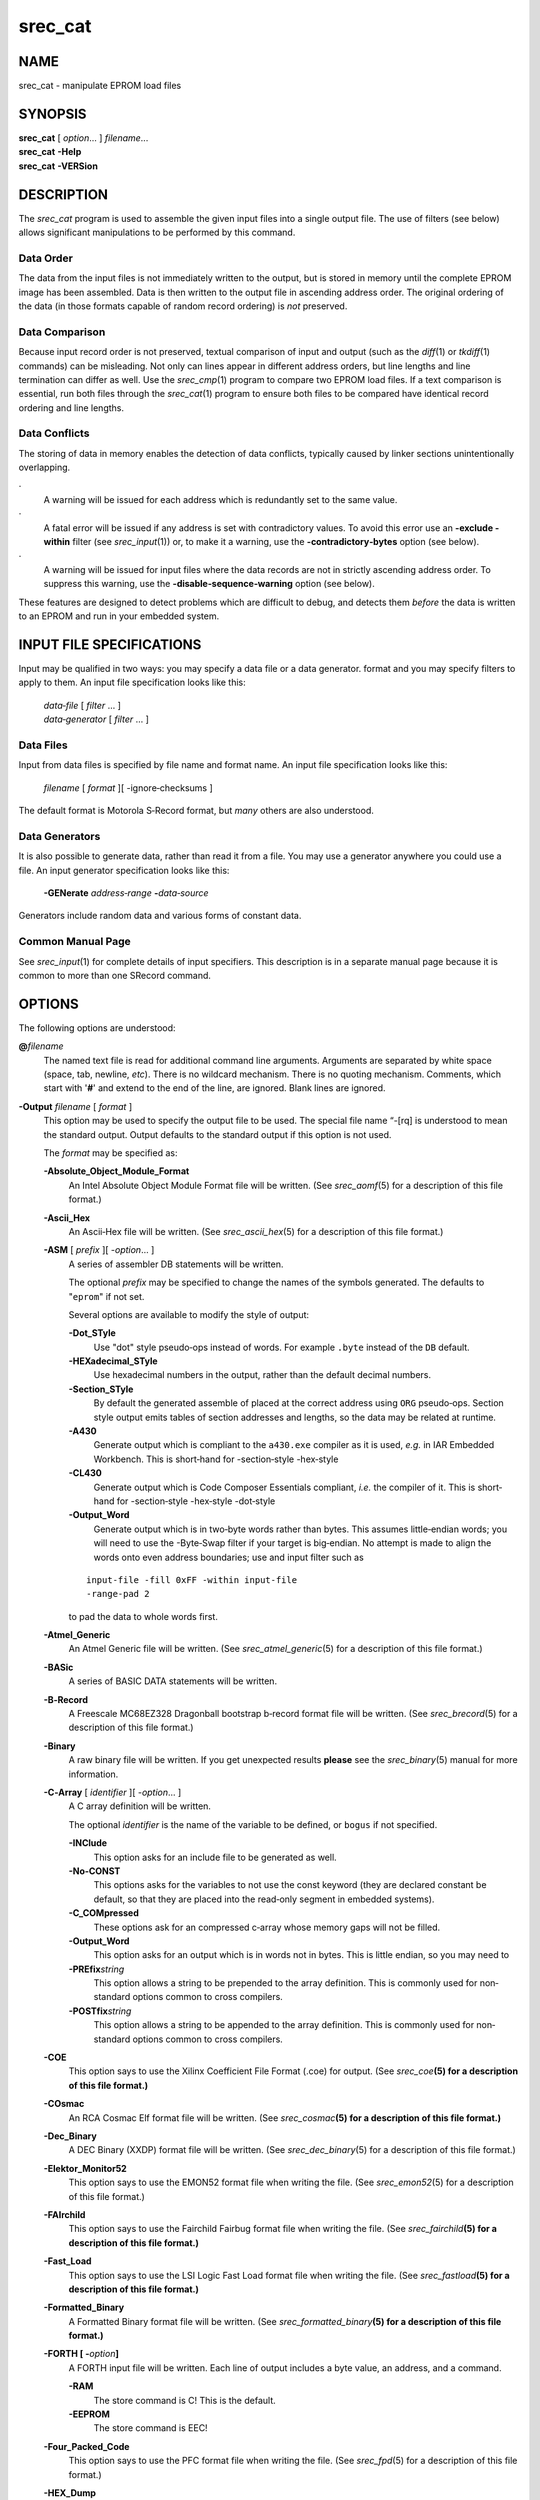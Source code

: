 ========
srec_cat
========

NAME
====

srec_cat - manipulate EPROM load files

SYNOPSIS
========

| **srec_cat** [ *option*... ] *filename*...
| **srec_cat** **-Help**
| **srec_cat** **-VERSion**

DESCRIPTION
===========

The *srec_cat* program is used to assemble the given input files into a
single output file. The use of filters (see below) allows significant
manipulations to be performed by this command.

Data Order
----------

The data from the input files is not immediately written to the output,
but is stored in memory until the complete EPROM image has been
assembled. Data is then written to the output file in ascending address
order. The original ordering of the data (in those formats capable of
random record ordering) is *not* preserved.

Data Comparison
---------------

Because input record order is not preserved, textual comparison of input
and output (such as the *diff*\ (1) or *tkdiff*\ (1) commands) can be
misleading. Not only can lines appear in different address orders, but
line lengths and line termination can differ as well. Use the
*srec_cmp*\ (1) program to compare two EPROM load files. If a text
comparison is essential, run both files through the *srec_cat*\ (1)
program to ensure both files to be compared have identical record
ordering and line lengths.

Data Conflicts
--------------

The storing of data in memory enables the detection of data conflicts,
typically caused by linker sections unintentionally overlapping.

·
   A warning will be issued for each address which is redundantly set to
   the same value.

·
   A fatal error will be issued if any address is set with contradictory
   values. To avoid this error use an **-exclude -within** filter (see
   *srec_input*\ (1)) or, to make it a warning, use the
   **-contradictory‐bytes** option (see below).

·
   A warning will be issued for input files where the data records are
   not in strictly ascending address order. To suppress this warning,
   use the **-disable‐sequence‐warning** option (see below).

These features are designed to detect problems which are difficult to
debug, and detects them *before* the data is written to an EPROM and run
in your embedded system.

INPUT FILE SPECIFICATIONS
=========================

Input may be qualified in two ways: you may specify a data file or a
data generator. format and you may specify filters to apply to them. An
input file specification looks like this:

   | *data‐file* [ *filter* ... ]
   | *data‐generator* [ *filter* ... ]

Data Files
----------

Input from data files is specified by file name and format name. An
input file specification looks like this:

   *filename* [ *format* ][ -ignore‐checksums ]

The default format is Motorola S‐Record format, but *many* others are
also understood.

Data Generators
---------------

It is also possible to generate data, rather than read it from a file.
You may use a generator anywhere you could use a file. An input
generator specification looks like this:

   **-GENerate** *address‐range* **-**\ *data‐source*

Generators include random data and various forms of constant data.

Common Manual Page
------------------

| See *srec_input*\ (1) for complete details of input specifiers. This
  description is in a separate manual page because it is common to more
  than one SRecord command.

OPTIONS
=======

The following options are understood:

**@**\ *filename*
   The named text file is read for additional command line arguments.
   Arguments are separated by white space (space, tab, newline, *etc*).
   There is no wildcard mechanism. There is no quoting mechanism.
   Comments, which start with '**#**' and extend to the end of the line,
   are ignored. Blank lines are ignored.

**-Output** *filename* [ *format* ]
   This option may be used to specify the output file to be used. The
   special file name “-[rq] is understood to mean the standard output.
   Output defaults to the standard output if this option is not used.

   The *format* may be specified as:

   **-Absolute_Object_Module_Format**
      An Intel Absolute Object Module Format file will be written. (See
      *srec_aomf*\ (5) for a description of this file format.)

   **-Ascii_Hex**
      An Ascii‐Hex file will be written. (See *srec_ascii_hex*\ (5) for
      a description of this file format.)

   **-ASM** [ *prefix* ][ -*option*... ]
      A series of assembler DB statements will be written.

      The optional *prefix* may be specified to change the names of the
      symbols generated. The defaults to "``eprom``" if not set.

      Several options are available to modify the style of output:

      **-Dot_STyle**
         Use "dot" style pseudo‐ops instead of words. For example
         ``.byte`` instead of the ``DB`` default.

      **-HEXadecimal_STyle**
         Use hexadecimal numbers in the output, rather than the default
         decimal numbers.

      **-Section_STyle**
         By default the generated assemble of placed at the correct
         address using ``ORG`` pseudo‐ops. Section style output emits
         tables of section addresses and lengths, so the data may be
         related at runtime.

      **-A430**
         Generate output which is compliant to the ``a430.exe`` compiler
         as it is used, *e.g.* in IAR Embedded Workbench. This is
         short‐hand for -section‐style -hex‐style

      **-CL430**
         Generate output which is Code Composer Essentials compliant,
         *i.e.* the compiler of it. This is short‐hand for
         -section‐style -hex‐style -dot‐style

      **-Output_Word**
         Generate output which is in two‐byte words rather than bytes.
         This assumes little‐endian words; you will need to use the
         -Byte‐Swap filter if your target is big‐endian. No attempt is
         made to align the words onto even address boundaries; use and
         input filter such as

      ::

         input‐file -fill 0xFF -within input‐file
         -range‐pad 2

      to pad the data to whole words first.

   **-Atmel_Generic**
      An Atmel Generic file will be written. (See
      *srec_atmel_generic*\ (5) for a description of this file format.)

   **-BASic**
      A series of BASIC DATA statements will be written.

   **-B‐Record**
      A Freescale MC68EZ328 Dragonball bootstrap b‐record format file
      will be written. (See *srec_brecord*\ (5) for a description of
      this file format.)

   **-Binary**
      A raw binary file will be written. If you get unexpected results
      **please** see the *srec_binary*\ (5) manual for more information.

   **-C‐Array** [ *identifier* ][ -*option*... ]
      A C array definition will be written.

      The optional *identifier* is the name of the variable to be
      defined, or ``bogus`` if not specified.

      **-INClude**
         This option asks for an include file to be generated as well.

      **-No‐CONST**
         This options asks for the variables to not use the const
         keyword (they are declared constant be default, so that they
         are placed into the read‐only segment in embedded systems).

      **-C_COMpressed**
         These options ask for an compressed c‐array whose memory gaps
         will not be filled.

      **-Output_Word**
         This option asks for an output which is in words not in bytes.
         This is little endian, so you may need to

      **-PREfix**\ *string*
         This option allows a string to be prepended to the array
         definition. This is commonly used for non‐standard options
         common to cross compilers.

      **-POSTfix**\ *string*
         This option allows a string to be appended to the array
         definition. This is commonly used for non‐standard options
         common to cross compilers.

   **-COE**
      This option says to use the Xilinx Coefficient File Format (.coe)
      for output. (See *srec_coe*\ **(5) for a description of this file
      format.)**

   **-COsmac**
      An RCA Cosmac Elf format file will be written. (See
      *srec_cosmac*\ **(5) for a description of this file format.)**

   **-Dec_Binary**
      A DEC Binary (XXDP) format file will be written. (See
      *srec_dec_binary*\ (5) for a description of this file format.)

   **-Elektor_Monitor52**
      This option says to use the EMON52 format file when writing the
      file. (See *srec_emon52*\ (5) for a description of this file
      format.)

   **-FAIrchild**
      This option says to use the Fairchild Fairbug format file when
      writing the file. (See *srec_fairchild*\ **(5) for a description
      of this file format.)**

   **-Fast_Load**
      This option says to use the LSI Logic Fast Load format file when
      writing the file. (See *srec_fastload*\ **(5) for a description of
      this file format.)**

   **-Formatted_Binary**
      A Formatted Binary format file will be written. (See
      *srec_formatted_binary*\ **(5) for a description of this file
      format.)**

   **-FORTH [ -**\ *option*\ **]**
      A FORTH input file will be written. Each line of output includes a
      byte value, an address, and a command.

      **-RAM**
         The store command is C! This is the default.

      **-EEPROM**
         The store command is EEC!

   **-Four_Packed_Code**
      This option says to use the PFC format file when writing the file.
      (See *srec_fpd*\ (5) for a description of this file format.)

   **-HEX_Dump**
      A human readable hexadecimal dump (including ASCII) will be
      printed.

   **-IDT**
      An IDT System Integration Manager (IDT/sim) binary file will be
      written. (See *srec_idt*\ **(5) for a description of this file
      format.)**

   **-Intel**
      An Intel hex format file will be written. (See *srec_intel*\ (5)
      for a description of this file format.) The default is to emit
      “i32hex” 32‐bit linear addressing; if you want “i16hex” 20‐bit
      extended segment addressing use the **-address‐length=3 option,**
      if you want “i8hex” 16‐bit addressing use the **-address‐length=2
      option.**

   **-Intel_HeX_16**
      An Intel‐16 hex format (INHX16) file will be written. (See
      *srec_intel16*\ (5) for a description of this file format.)

   **-Lattice_Memory_Initialization_Format [**\ *width*\ **]**
      The Memory Initialization Format (.mem) by Lattice Semiconductor
      is understood for writing only. (A.k.a. **-MEM)** (See
      *srec_mem*\ **(5) for a description of this file format.)**

   **-LOGisim**
      LOgisim logic simulator uses the format See **-srec_logisim(5)
      form more information.**

   **-Memory_Initialization_File [**\ *width*\ **]**
      Memory Initialization File (MIF) by Altera format will be written.
      The *width*\ **defaults to 8 bits.** (See *srec_mif*\ **(5) for a
      description of this file format.)**

   **-Mips_Flash_Big_Endian**

   **-Mips_Flash_Little_Endian**
      MIPS Flash file format will be written. (See
      *srec_mips_flash*\ **(5) for a description of this file format.)**

   **-MOS_Technologies**
      An Mos Technologies format file will be written. (See
      *srec_mos_tech*\ (5) for a description of this file format.)

   **-Motorola [**\ *width*\ **]**
      A Motorola S‐Record file will be written. (See
      *srec_motorola*\ (5) for a description of this file format.) This
      is the default output format. By default, the smallest possible
      address length is emitted, this will be S19 for data in the first
      64KB; if you wish to force S28 use the **-address‐length=3
      option;** if you wish to force S37 use the **-address‐length=4
      option**

      The optional *width*\ **argument describes the number of bytes
      which** form each address multiple. For normal uses the default of
      one (1) byte is appropriate. Some systems with 16‐bit or 32‐bit
      targets mutilate the addresses in the file; this option will
      imitate that behaviour. Unlike most other parameters, this one
      cannot be guessed.

   **-MsBin**
      This option says to use the Windows CE Binary Image Data Format to
      write the file. See *srec_msbin*\ **(5) for a description of
      this** file format.

   **-Needham_Hexadecimal**
      This option says to use the Needham Electronics ASCII file format
      to write the file. See *srec_needham*\ **(5) for a description of
      this** file format.

   **-Ohio_Scientific**
      This option says to use the Ohio Scientific hexadecimal format.
      See *srec_os65v*\ **(5) for a description of this format.**

   **-PPB**
      This option says to use the Stag Prom Programmer binary format.
      See *srec_ppb*\ **(5) for a description of this format.**

   **-PPX**
      This option says to use the Stag Prom Programmer hexadecimal
      format. See *srec_ppx*\ **(5) for a description of this format.**

   **-SIGnetics**
      This option says to use the Signetics hex format. See
      *srec_signetics*\ **(5) for a description of this format.**

   **-SPAsm**
      This option says to use the SPASM assembler output format
      (commonly used by PIC programmers). See *srec_spasm*\ **(5) for a
      description of this format.**

   **-SPAsm_Little_Endian**
      This option says to use the SPASM assembler output format
      (commonly used by PIC programmers). But with the data the other
      way around.

   **-STewie**
      A Stewie binary format file will be written. (See
      *srec_stewie*\ (5) for a description of this file format.)

   **-Tektronix**
      A Tektronix hex format file will be written. (See
      *srec_tektronix*\ (5) for a description of this file format.)

   **-Tektronix_Extended**
      A Tektronix extended hex format file will be written. (See
      *srec_tektronix_extended*\ (5) for a description of this file
      format.)

   **-Texas_Instruments_Tagged**
      A TI‐Tagged format file will be written. (See
      *srec_ti_tagged*\ (5) for a description of this file format.)

   **-Texas_Instruments_Tagged_16**
      A Texas Instruments SDSMAC 320 format file will be written. (See
      *srec_ti_tagged_16*\ (5) for a description of this file format.)

   **-Texas_Instruments_TeXT**
      This option says to use the Texas Instruments TXT (MSP430) format
      to write the file. See *srec_ti_txt*\ **(5) for a description of
      this** file format.

   **-TRS80**
      This option says to use the Radio Shack TRS‐80 object file format
      to write the file. See *srec_trs80*\ **(5) for a description of
      this** file format.

   **-VHdl [**\ *bytes‐per‐word*\ **[**\ *name*\ **]]**
      A VHDL format file will be written. The
      *bytes‐per‐word*\ **defaults to one,** the *name*\ **defaults
      to**\ ``eprom``\ **.** The *etc/x_defs_pack.vhd*\ **file in the
      source distribution contains an** example ROM definitions pack for
      the type‐independent output. You may need to use the -byte‐swap
      filter to get the byte order you want.

   **-VMem [**\ *memory‐width*\ **]**
      A Verilog VMEM format file will be written. The
      *memory‐width*\ **may be 8, 16, 32, 64 or 128 bits;** defaults to
      32 if unspecified. (See *srec_vmem*\ **(5) for a description of
      this file format.)** You may need to use the -byte‐swap filter to
      get the byte order you want.

   **-WILson**
      A wilson format file will be written. (See *srec_wilson*\ (5) for
      a description of this file format.)

**-Address_Length**\ *number*
   This option many be used to specify the minimum number of bytes to be
   used in the output to represent an address (padding with leading
   zeros if necessary). This helps when talking to imbecilic EPROM
   programmer devices which do not fully implement the format
   specification.

**-CRLF**
   This option is short‐hand for the **-line‐termination=crlf option.**
   For use with hare‐brained EPROM programmer devices which assume all
   the world uses Evil Bill's operating system's line termination.

**-Data_Only**
   This option implies the **-disable=header,** **-disable=data‐count,
   -disable=exec‐start‐address and** **-disable=footer options.**

**-DISable feature‐name**
   This option is used to disable the output of a named feature. See the
   **-enable option for a description of the available features.**

**-ENable feature‐name**
   This option is used to enable the output of a named feature.

   Header
      This feature controls the presence of header records, records
      which appear before the data itself. Headers often, but not
      always, include descriptive text.

   Execution_Start_Address
      This feature controls the presence of execution start address
      records, which is where the monitor will jump to and start
      executing code once the hex file has finished loading.

   Data_Count
      This feature controls the presence of data record count records,
      which appears after the data, and state how many data records
      preceded them. Usually a data integrity mechanism.

   Footer
      This feature controls the presence of a file termination record,
      one that *does not*\ **double as an execution start address
      record.**

   Optional_Address
      In formats that have the address and the data separated or
      partially separated (as opposed to having a complete address in
      every record) it is possible to disable emitting the first address
      where that address would be zero, as these format often default
      the address to zero if no address is seen before the first data
      record. This is disabled by default, the zero address is always
      emitted.

   Not all formats have all of the above features. Not all formats are
   able to optionally omit any or all the above features. Feature names
   may be abbreviated like command line option names.

**-Execution_Start_Address**\ *number*
   This option may be used to set the execution start address, in those
   formats which support it. The execution start address is where the
   monitor will jump to and start executing code once the hex file has
   finished loading, think of it as a “goto” address. Usually ignored by
   EPROM programmer devices. This option implies the
   **-enable=exec‐start‐addr option.**

   Please note: the execution start address is a different concept than
   the first address in memory of your data. If you want to change where
   your data starts in memory, use the **-offset filter.**

**-HEAder**\ *string*
   This option may be used to set the header comment, in those formats
   which support it. This option implies the **-enable=header option.**

   If you need to inject binary data into the header, use the URL
   encoding that uses % followed by two hexadecimal characters. For
   example a backspace would be encoded as “%08”.

**-IGnore_Checksums**
   The **-IGnore‐Checksums option may be used to disable checksum**
   validation of input files, for those formats which have checksums at
   all. Note that the checksum values are still read in and parsed (so
   it is still an error if they are missing) but their values are not
   checked. Used after an input file name, the option affects that file
   alone; used anywhere else on the command line, it applies to all
   following files.

**-Line_Termination**\ *style‐name*
   This option may be used to specify line termination style for text
   output. The default is to use the host operating system's default
   line termination style (but Cygwin behaves as if it's Unix). Use this
   option with caution, because it will also introduce extra (i.e.
   wrong) CR bytes into binary formats.

   Carriage_Return_Line_Feed
      Use the CRLF line termination style, typical of DOS and M$
      Windows.

   NewLine
      Use the NL line termination style, typical of Unix and Linux.

   Carriage_Return
      Use the CR line termination style, typical of Apple Macintosh.

   All other line termination style names will produce a fatal error.
   Style names may be abbreviated like command line option names.

**-Line_Length**\ *number*
   This option may be used to limit the length of the output lines to at
   most *number*\ **characters. (Not meaningful for binary file
   format.)** Defaults to something less than 80 characters, depending
   on the format. If you need to control the maximum number of bytes in
   each output record, use the **--Output_Block_Size option.**

**-Output_Block_Size**\ *number*
   This option may be used to specify the exact number of data bytes to
   appear in each output record. There are format‐specific limitations
   on this value, you will get an error if the value isn't valid. If you
   need to control the maximum number of characters on a line of text
   output, use the **--Line_Length option.**

**-Output_Block_Packing**
   From time to time, with large files, you may notice that your data
   records are spit unexpectedly on output. This usually happens where
   record lengths are not a power of 2. If this bothers you (or your
   comparison tools) this option may be used to repack the output so
   that SRecord's internal block boundaries are not visible in the
   output.

**-Output_Block_Alignment**
   This option is similar to the **-Output_Block_Packing option,**
   except that short records are used after holes to cause subsequent
   records to be placed on a block size boundary.

**-Enable_Sequence_Warnings**
   This option may be used to enable warnings about input files where
   the data records are not in strictly ascending address order. Only
   one warning is issued per input file. This is the default.

   **Note: the output of**\ *srec_cat*\ **(1) is always in this order.**

   **Note: This option must be used**\ *before*\ **the input file.**
   This is because if there are several files on the command line, each
   may need different settings. The setting remains in force until the
   next **-Disable_Sequence_Warnings option.**

**-Disable_Sequence_Warnings**
   This option may be used to disable warnings about input files where
   the data records are not in strictly ascending address order.

   **Note: This option must be used**\ *before*\ **the offending** input
   file. This is because if there are several files on the command line,
   each may need different settings. The setting remains in force until
   the next **-Enable_Sequence_Warnings option.**

All other options will produce a diagnostic error.

All options may be abbreviated; the abbreviation is documented as the
upper case letters, all lower case letters and underscores (_) are
optional. You must use consecutive sequences of optional letters.

All options are case insensitive, you may type them in upper case or
lower case or a combination of both, case is not important.

For example: the arguments “-help”, “-HEL” and “-h” are all interpreted
to mean the **-Help option.** The argument “-hlp” will not be
understood, because consecutive optional characters were not supplied.

| Options and other command line arguments may be mixed arbitrarily on
  the command line.

| The GNU long option names are understood. Since all option names for
  *srec_cat* are long, this means ignoring the extra leading “-”. The
  “\ **--**\ *option*\ **=**\ *value*\ ” convention is also understood.

EXIT STATUS
===========

| The *srec_cat* command will exit with a status of 1 on any error. The
  *srec_cat* command will only exit with a status of 0 if there are no
  errors.

COPYRIGHT
=========

| *srec_cat* version 1.65
| Copyright (C) 1998, 1999, 2000, 2001, 2002, 2003, 2004, 2005, 2006,
  2007, 2008, 2009, 2010, 2011, 2012, 2013, 2014, 2015, 2018, 2019,
  2020, 2022, 2023 Peter Miller

| The *srec_cat* program comes with ABSOLUTELY NO WARRANTY; for details
  use the '*srec_cat -LICense*' command. This is free software and you
  are welcome to redistribute it under certain conditions; for details
  use the '*srec_cat -LICense*' command.

MAINTAINER
==========

============== ======= ==========================
Scott Finneran E‐Mail: scottfinneran@yahoo.com.au
Peter Miller   E‐Mail: pmiller@opensource.org.au
============== ======= ==========================

